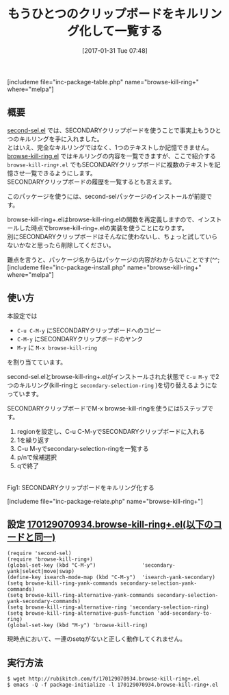 #+BLOG: rubikitch
#+POSTID: 1987
#+DATE: [2017-01-31 Tue 07:48]
#+PERMALINK: browse-kill-ring+
#+OPTIONS: toc:nil num:nil todo:nil pri:nil tags:nil ^:nil \n:t -:nil tex:nil ':nil
#+ISPAGE: nil
# (progn (erase-buffer)(find-file-hook--org2blog/wp-mode))
#+DESCRIPTION:browse-kill-ring+.elはsecond-sel.elとbrowse-kill-ring.elを組み合わせることで、SECONDARYクリップボードを第二のキルリングとして記憶・一覧する。
#+BLOG: rubikitch
#+CATEGORY: コピー・貼り付け
#+EL_PKG_NAME: browse-kill-ring+
#+TAGS: クリップボード, 
#+TITLE: もうひとつのクリップボードをキルリング化して一覧する
#+EL_URL: 
#+begin: org2blog
[includeme file="inc-package-table.php" name="browse-kill-ring+" where="melpa"]

#+end:
** 概要
[[http://emacs.rubikitch.com/second-sel][second-sel.el]] では、SECONDARYクリップボードを使うことで事実上もうひとつのキルリングを手に入れました。
とはいえ、完全なキルリングではなく、1つのテキストしか記憶できません。
[[http://emacs.rubikitch.com/browse-kill-ring][browse-kill-ring.el]] ではキルリングの内容を一覧できますが、ここで紹介する =browse-kill-ring+.el= でもSECONDARYクリップボードに複数のテキストを記憶させ一覧できるようにします。
SECONDARYクリップボードの履歴を一覧するとも言えます。

このパッケージを使うには、second-selパッケージのインストールが前提です。

browse-kill-ring+.elはbrowse-kill-ring.elの関数を再定義しますので、インストールした時点でbrowse-kill-ring+.elの実装を使うことになります。
別にSECONDARYクリップボードはそんなに使わないし、ちょっと試していらないかなと思ったら削除してください。

難点を言うと、パッケージ名からはパッケージの内容がわからないことです(^^;
[includeme file="inc-package-install.php" name="browse-kill-ring+" where="melpa"]
** 使い方
本設定では
- =C-u C-M-y= にSECONDARYクリップボードへのコピー
- =C-M-y= にSECONDARYクリップボードのヤンク
- =M-y= に =M-x browse-kill-ring= 
を割り当てています。

second-sel.elとbrowse-kill-ring+.elがインストールされた状態で =C-u M-y= で2つのキルリング(kill-ringと =secondary-selection-ring= )を切り替えるようになっています。

SECONDARYクリップボードでM-x browse-kill-ringを使うには5ステップです。
1. regionを設定し、C-u C-M-yでSECONDARYクリップボードに入れる
2. 1を繰り返す
3. C-u M-yでsecondary-selection-ringを一覧する
4. p/nで候補選択
5. qで終了

#+ATTR_HTML: :width 480
[[file:/r/sync/screenshots/20170131080937.png]]
Fig1: SECONDARYクリップボードをキルリング化する



[includeme file="inc-package-relate.php" name="browse-kill-ring+"]
** 設定 [[http://rubikitch.com/f/170129070934.browse-kill-ring+.el][170129070934.browse-kill-ring+.el(以下のコードと同一)]]
#+BEGIN: include :file "/r/sync/junk/170129/170129070934.browse-kill-ring+.el"
#+BEGIN_SRC fundamental
(require 'second-sel)
(require 'browse-kill-ring+)
(global-set-key (kbd "C-M-y")               'secondary-yank|select|move|swap)
(define-key isearch-mode-map (kbd "C-M-y")  'isearch-yank-secondary)
(setq browse-kill-ring-yank-commands secondary-selection-yank-commands)
(setq browse-kill-ring-alternative-yank-commands secondary-selection-yank-secondary-commands)
(setq browse-kill-ring-alternative-ring 'secondary-selection-ring)
(setq browse-kill-ring-alternative-push-function 'add-secondary-to-ring)
(global-set-key (kbd "M-y") 'browse-kill-ring)
#+END_SRC

#+END:

現時点において、一連のsetqがないと正しく動作してくれません。

** 実行方法
#+BEGIN_EXAMPLE
$ wget http://rubikitch.com/f/170129070934.browse-kill-ring+.el
$ emacs -Q -f package-initialize -l 170129070934.browse-kill-ring+.el
#+END_EXAMPLE

# (progn (forward-line 1)(shell-command "screenshot-time.rb org_template" t))
